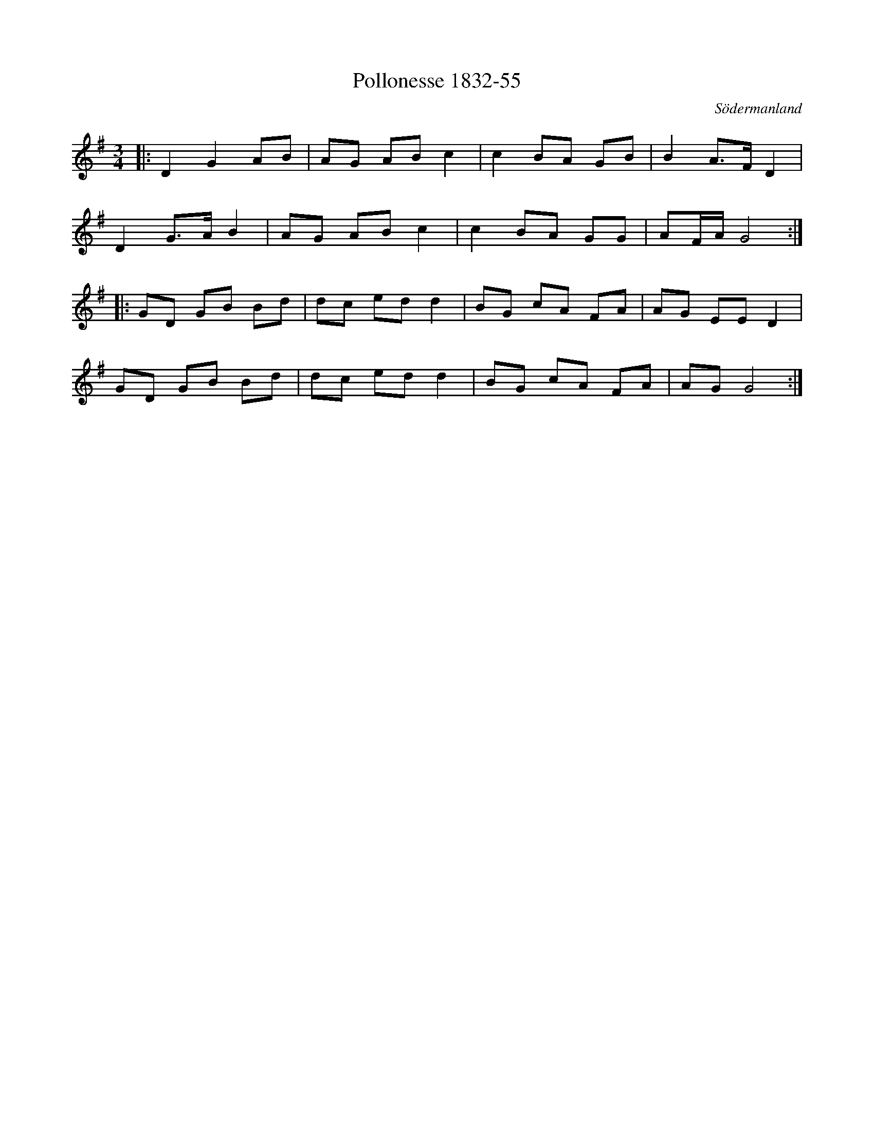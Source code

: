 %%abc-charset utf-8

X:55
T:Pollonesse 1832-55
O:Södermanland
R:Slängpolska
B:Notbok 1832 från Sörmlands museum
N:[[http://www.sormlandsmusikarkiv.se/noter/1832/1832.html]]
Z:Jonas Brunskog (via midi)
M: 3/4
M: 3/4
L: 1/16
K: G
|:D4 G4 A2B2 | A2G2 A2B2 c4 | c4 B2A2 G2B2 | B4 A2>F2 D4 |
D4 G2>A2 B4 | A2G2 A2B2 c4 | c4 B2A2 G2G2 | A2FA G8:|
|:G2D2 G2B2 B2d2 | d2c2 e2d2 d4 | B2G2 c2A2 F2A2 | A2G2 E2E2 D4 |
G2D2 G2B2 B2d2 | d2c2 e2d2 d4 | B2G2 c2A2 F2A2 | A2G2 G8 :|

